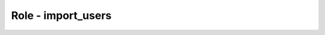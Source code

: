 ===================
Role - import_users
===================

.. ansibleautoplugin::
  :role: os_migrate/roles/import_users

